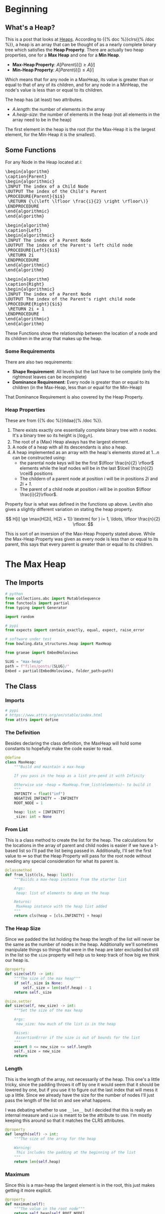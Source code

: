 #+BEGIN_COMMENT
.. title: Heap!
.. slug: max-heap
.. date: 2022-02-08 13:40:58 UTC-08:00
.. tags: data structures,heap,algorithms
.. category: Algorithms
.. link: 
.. description: A max-heap.
.. type: text
.. has_pseudocode: yes!
#+END_COMMENT
#+OPTIONS: ^:{}
#+TOC: headlines 3
#+PROPERTY: header-args :session ~/.local/share/jupyter/runtime/kernel-f7ebe7fa-5518-40ec-b1d6-482dbc0e580d-ssh.json

#+BEGIN_SRC python :results none :exports none
%load_ext autoreload
%autoreload 2
#+END_SRC
* Beginning
** What's a Heap?
This is a post that looks at [[https://en.wikipedia.org/wiki/Heap_(data_structure)][Heaps]]. According to {{% doc %}}clrs{{% /doc %}}, a heap is an array that can be thought of as a nearly complete binary tree which satisfies the **Heap Property**. There are actually two heap properties, one for a **Max Heap** and one for a **Min Heap**.

- **Max-Heap Property**: \(A[Parent(i)]) \ge A[i]\)
- **Min-Heap Property**: \(A[Parent(i)]) \le A[i]\)

Which means that for any node in a MaxHeap, its value is greater than or equal to that of any of its children, and for any node in a MinHeap, the node's value is less than or equal to its children.

The heap has (at least) two attributes.

- /A.length/: the number of elements in the array
- /A.heap-size/: the number of elements in the heap (not all elements in the array need to be in the heap)

The first element in the heap is the root (for the Max-Heap it is the largest element, for the Min-Heap it is the smallest).

** Some Functions
For any Node in the Heap located at /i/:

#+begin_export html
<pre id="parent" style="display:hidden;">
\begin{algorithm}
\caption{Parent}
\begin{algorithmic}
\INPUT The index of a Child Node
\OUTPUT The index of the Child's Parent
\PROCEDURE{Parent}{$i$}
 \RETURN {\(\left \lfloor \frac{i}{2} \right \rfloor\)}
\ENDPROCEDURE
\end{algorithmic}
\end{algorithm}
</pre>
#+end_export

#+begin_export html
<pre id="left" style="display:hidden;">
\begin{algorithm}
\caption{Left}
\begin{algorithmic}
\INPUT The index of a Parent Node
\OUTPUT The index of the Parent's left child node
\PROCEDURE{Left}{$i$}
 \RETURN 2i
\ENDPROCEDURE
\end{algorithmic}
\end{algorithm}
</pre>
#+end_export

#+begin_export html
<pre id="right" style="display:hidden;">
\begin{algorithm}
\caption{Right}
\begin{algorithmic}
\INPUT The index of a Parent Node
\OUTPUT The index of the Parent's right child node
\PROCEDURE{Right}{$i$}
 \RETURN 2i + 1
\ENDPROCEDURE
\end{algorithmic}
\end{algorithm}
</pre>
#+end_export

These Functions show the relationship between the location of a node and its children in the array that makes up the heap.

*** Some Requirements
There are also two requirements:

 - **Shape Requirement**: All levels but the last have to be complete (only the rightmost leaves can be incomplete)
 - **Dominance Requirement**: Every node is greater than or equal to its children (in the Max-Heap, less than or equal for the Min-Heap)

That Dominance Requirement is also covered by the Heap Property.
*** Heap Properties
These are from {{% doc %}}itdaa{{% /doc %}}.

1. There exists exactly one essentially complete binary tree with /n/ nodes. It's a binary tree so its height is \(\lfloor \log_2 n\rfloor\).
2. The root of a (Max) Heap always has the largest element.
3. A node of a heap with all its descendants is also a heap.
4. A heap implemented as an array with the heap's elements stored at \(1 \ldots n\) can be constructed using:
   - the parental node keys will be the first \(\lfloor \frac{n}{2} \rfloor\) elements while the leaf nodes will be in the last \(\lceil \frac{n}{2} \rceil\) positions
   - The childern of a parent node at position /i/ will be in positions /2i/ and /2i + 1/.
   - The parent of a child node at position /i/ will be in position \(\lfloor \frac{i}{2}\rfloor\).

Property four is what was defined in the functions up above. Levitin also gives a slightly different variation on stating the heap property.

\[
H[i] \ge \max{H[2i], H[2i + 1]} \textrm{ for } i= 1, \ldots, \lfloor \frac{n}{2} \rfloor.
\]

This is sort of an inversion of the Max-Heap Property stated above. While the Max-Heap Property was given as every node is less than or equal to its parent, this says that every parent is greater than or equal to its children.
* The Max Heap
** The Imports
#+begin_src python :results none
# python
from collections.abc import MutableSequence
from functools import partial
from typing import Generator

import random

# pypi
from expects import contain_exactly, equal, expect, raise_error

# software under test
from bowling.data_structures.heap import MaxHeap

from graeae import EmbedHoloviews
#+end_src

#+begin_src python :results none
SLUG = "max-heap"
path = f"files/posts/{SLUG}/"
Embed = partial(EmbedHoloviews, folder_path=path)
#+end_src
** The Class
#+begin_src python :tangle ../bowling/data_structures/heap.py :exports none
<<imports>>


<<max-heap>>

    <<from-list>>

    <<size>>

    <<length>>

    <<maximum>>

    <<parent>>

    <<left>>

    <<right>>

    <<heapify-subtree>>

    <<increase-key>>

    <<insert>>

    <<call>>

    <<check-rep>>

    <<getitem>>    
#+end_src

*** Imports
#+begin_src python :noweb-ref imports
# pypi
# https://www.attrs.org/en/stable/index.html
from attrs import define
#+end_src

*** The Definition
Besides declaring the class definition, the MaxHeap will hold some constants to hopefully make the code easier to read.

#+begin_src python :noweb-ref max-heap
@define
class MaxHeap:
    """Build and maintain a max-heap

    If you pass in the heap as a list pre-pend it with Infinity

    Otherwise use ~heap = MaxHeap.from_list(elements)~ to build it
    """
    INFINITY = float("inf")
    NEGATIVE_INFINITY = -INFINITY
    ROOT_NODE = 1

    heap: list = [INFINITY]
    _size: int = None
#+end_src

*** From List
This is a class method to create the list for the heap. The calculations for the locations in the array of parent and child nodes is easier if we have a 1-based list so I'll pad the list being passed in. Additionally, I'll set the first value to \(\infty\) so that the Heap Property will pass for the root node without needing any special consideration for what its parent is.

#+begin_src python :noweb-ref from-list
@classmethod
def from_list(cls, heap: list):
    """Builds a max-heap instance from the starter list

    Args:
     heap: list of elements to dump on the heap
    
    Returns:
     MaxHeap instance with the heap list added
    """
    return cls(heap = [cls.INFINITY] + heap)
#+end_src

*** The Heap Size
Since we padded the list holding the heap the length of the list will never be the same as the number of nodes in the heap. Additionally we'll sometimes manipulate things so things that were in the heap are later excluded but still in the list so the ~size~ property will help us to keep track of how big we think our heap is.

#+begin_src python :noweb-ref size
@property
def size(self) -> int:
    """The size of the max heap"""
    if self._size is None:
        self._size = len(self.heap) - 1
    return self._size

@size.setter
def size(self, new_size) -> int:
    """Set the size of the max heap
    
    Args:
     new_size: how much of the list is in the heap

    Raises:
     AssertionError if the size is out of bounds for the list
    """
    assert 0 <= new_size <= self.length
    self._size = new_size
    return
#+end_src

*** Length
This is the length of the array, not necessarily of the heap. This one's a little tricky, since the padding throws it off by one it would seem that it should be lowered by one, but if you use it to figure out the last index that will mess it up a little. Since we already have the size for the number of nodes I'll just pass the length of the list on and see what happens.

I was debating whether to use ~__len__~ but I decided that this is really an internal measure and ~size~ is meant to be the attribute to use. I'm mostly keeping this around so that it matches the CLRS attributes.

#+begin_src python :noweb-ref length
@property
def length(self) -> int:
    """The size of the array for the heap

    Warning:
     This includes the padding at the beginning of the list
    """
    return len(self.heap)
#+end_src
*** Maximum
Since this is a max-heap the largest element is in the root, this just makes getting it more explicit.

#+begin_src python :noweb-ref maximum
@property
def maximum(self):
    """The value in the root node"""
    return self.heap[self.ROOT_NODE]
#+end_src
*** Finding the Parent, Left-Child, and Right-Child of a Node
These are the implementations of the functions at the start of the post.

#+begin_src python :noweb-ref parent
def parent(self, node: int) -> int:
    """Find the parent of a node
    
    Args:
     node: the index of the node to check

    Returns:
     the index of the parent of the node
    """
    return node//2
#+end_src

#+begin_src python :noweb-ref left
def left_child(self, parent: int) -> int:
    """Find the left child of a parent

    Args:
     parent: the index of the parent node

    Returns:
     index of the left child of the parent
    """
    return 2 * parent
#+end_src

#+begin_src python :noweb-ref right
def right_child(self, parent: int) -> int:
    """Find the right child of a parent

    Args:
     parent: the index of the parent node

    Returns:
     index of the right child of the parent
    """
    return 2 * parent + 1
#+end_src

*** Heapify A Sub Tree
CLRS just calls this MaxHeapify. But then the bottoms-up heapification of the tree seemed more like it should be called heapify so I called it ~heapify_subtree~ to note that it starts at a specific node which might not be the root.

#+begin_src python :noweb-ref heapify-subtree
def heapify_subtree(self, node: int):
    """Heapify the tree rooted at the node
    
    Args:
     node: index of the node to compare to its descendants
    """
    left, right = self.left_child(node), self.right_child(node)
    largest = node
    
    if left <= self.size and self.heap[left] > self.heap[largest]:
        # the left child was larger than the current parent node
        largest = left

    if right <= self.size and self.heap[right] > self.heap[largest]:
        # the right child is larger than the left and the current parent
        largest = right

    if largest != node:
        # the current parent is out of place, swap it with the larger child
        self.heap[node], self.heap[largest] = (self.heap[largest],
                                               self.heap[node])

        # after the swap the item at "largest" is the value from the 
        # "node" we started with so try it again with this new location
        self.heapify_subtree(largest)
    return
#+end_src
*** The Call
This makes the MaxHeap callable and heapifies the entire heap using a bottoms-up construction.

#+begin_src python :noweb-ref call
def __call__(self):
    """Heapifies the heap

    Raises:
     AssertionError: something bad happened and the Heap Property failed
    """
    for parent in reversed(range(1, self.size//2 + 1)):
        self.heapify_subtree(parent)

    self.check_rep()
    return
#+end_src
*** Increase a Key
When we change the value of a node, if the value is higher than the previous value it might be in the wrong place in the heap (e.g. it might be bigger than its parent) so we need to traverse upward, swapping it with parents smaller than it, until we find where it should go. CLRS made it a requirement that the new value is larger than the old one, which makes sense in light of the name ~IncreaseKey~, but it seems to me that you could just call it ~ChangeKey~ and use a conditional instead of raise an exception, but I'll stick with the error for now.

#+begin_src python :noweb-ref increase-key
def increase_key(self, node, key):
    """Increase the node's value

    Args:
     node: index of node in heap to change
     key: new value for the node

    Raises:
     AssertionError if new value isn't larger than the previous value
    """
    assert key > self.heap[node], (f"{key} not greater than previous value {self.heap.node}")
    self.heap[node] = key

    while (node > self.ROOT_NODE and
           self.heap[self.parent(node)] < self.heap[node]):
        self.heap[node], self.heap[self.parent(node)] = (
            self.heap[self.parent(node)], self.heap[node])
        node = self.parent(node)
    return
#+end_src
*** Insert a Value
CLRS describes ~insert~ and ~increase_key~ as part of updating a priority queue, but Levitin's description of ~top-down heap construction~ seems to use them as an alternative way to create the heap. He describes this method of construction (top-down) as starting with an empty heap and repeatedly inserting elements from the original array until you have a heap.

#+begin_src python :noweb-ref insert
def insert(self, key):
    """Insert the key into the heap

    Args:
     key: orderable item to insert into the heap
    """
    self.size += 1
    self.heap[self.size - 1] = self.NEGATIVE_INFINITY
    self.increase_key(self.size - 1, key)
    return
#+end_src    

*** Check the Heap Property
This checks that the Heap Property holds for all the nodes.

#+begin_src python :noweb-ref check-rep
def check_rep(self) -> None:
    """Checks the heap property

    Raises:
     AssertionError: the heap property has been violated
    """
    for node in range(1, self.size):
        assert self.heap[self.parent(node)] >= self.heap[node], (
            f"Parent node {self.parent(node)} = {self.heap[self.parent(node)]} "
            f"not >= {node}={self.heap[node]}")
    return
#+end_src
*** Get and Set Item
I threw these in because I kept forgetting that the heap is an attribute of the MaxHeap, but it's only for convenience.

#+begin_src python :noweb-ref getitem
def __getitem__(self, node: int):
    """Gets an item from the heap
        
    Args: 
     node: index of the heap to get the value
    """
    return self.heap[node]

def __setitem__(self, node, value):
    """Sets the value at the node in the heap

    Args:
     node: index of the heap to set the value
     value: what to set the location in the heap to
    """
    self.heap[node] = value
    return
#+end_src
** The Tests

#+begin_src python :results none
start = [10, 20, 5]
max_heap = MaxHeap.from_list(heap=start)

expect(max_heap.heap).to(equal([max_heap.INFINITY] + start))
expect(max_heap.size).to(equal(3))
expect(max_heap.length).to(equal(4))

expect(max_heap.parent(1)).to(equal(0))
expect(max_heap.parent(2)).to(equal(1))
expect(max_heap.parent(3)).to(equal(1))

expect(max_heap.left(1)).to(equal(2))
expect(max_heap.right(1)).to(equal(3))

def failure(): max_heap.check_rep()

expect(failure).to(raise_error(AssertionError))

expect(max_heap.maximum).to(equal(10))
#+end_src

#+begin_src python :results none
start = [16, 4, 10, 14, 7, 9, 3, 2, 8, 1]
heap = MaxHeap.from_list(start)
expect(heap.maximum).to(equal(16))

heap.heapify_subtree(2)
expect(heap[2]).to(equal(14))

heap.heapify_subtree(1)
expect(heap.maximum).to(equal(16))
expect(heap[2]).to(equal(14))
expect(heap[4]).to(equal(8))
expect(heap[9]).to(equal(4))
#+end_src

#+begin_src python :results none
start = [10, 20, 30, 40]
heap = MaxHeap.from_list(start)
heap()
expect(heap.maximum).to(equal(40))
#+end_src

#+begin_src python :results none
start = [1, 2, 3, 4, 7, 8, 9, 10, 14, 16]
heap = MaxHeap.from_list(start)
expect(heap.maximum).to(equal(1))

heap()
expect(heap.maximum).to(equal(16))
#+end_src
* Heap Sort
#+begin_src python :tangle ../bowling/sort/heap.py
<<heapsort-imports>>

<<heap-sort>>
#+end_src

** Imports
#+begin_src python :noweb-ref heapsort-imports
# pypi
# https://www.attrs.org/en/stable/index.html
from attrs import define

# this project
from bowling.data_structures.heap import MaxHeap
#+end_src

** The Heap Sort Class
The HeapSort uses the fact that a Max Heap always has the largest element at the root and repeatedly puts the root at the end of the list then shrinks the heap so it doesn't include the value that was moved over.

#+begin_src python :noweb-ref heap-sort
@define
class HeapSort:
    """Sort using a heap

    Args:
     items: collection of items for the sort
    """
    items: list
    _heap: MaxHeap=None

    @property
    def heap(self) -> MaxHeap:
        """The heap of items"""
        if self._heap is None:
            self._heap = MaxHeap.from_list(self.items)
            self._heap()
        return self._heap

    @property
    def without_root(self) -> list:
        """The items without the root """
        return self.heap.heap[self.heap.ROOT_NODE:]

    def __call__(self):
        """sorts the items"""
        self.heap()
        for node in range(self.heap.size, 1, -1):
            self.heap.heap[self.heap.ROOT_NODE], self.heap.heap[node] = (
                self.heap.heap[node],
                self.heap.maximum)
            self.heap.size -= 1
            self.heap()
        return
#+end_src

** The Tests
#+begin_src python :results none
from bowling.sort.heap import HeapSort
k = 100
items = random.choices(range(k), k=k)
sorter = HeapSort(items.copy())

sorter()

items.sort()
expect(sorter.without_root).to(contain_exactly(*items))
#+end_src
* A Priority Queue
Although some books mention that MinHeaps are used for priority queues, CLRS shows a MaxHeap version. This involves adding a couple of methods to the MaxHeap so there's no special class.

** The Tests

#+begin_src python :results none
items = [1, 2, 3]
heap = MaxHeap.from_list(items)
heap()

def failure(): heap.increase_key(2, 0)
expect(failure).to(raise_error(AssertionError))

heap.increase_key(2, 5)
expect(heap.maximum).to(equal(5))

items = [1, 2, 3, 4, 7, 8, 9, 10, 14, 16]
heap = MaxHeap.from_list(items)
heap()
heap.increase_key(9, 15)
expect(heap[heap.left(1)]).to(equal(15))

heap.insert(20)
expect(heap.size).to(equal(len(items) + 1))
expect(heap.maximum).to(equal(20))
#+end_src
* Plotting
#+begin_src python :results none
from networkx import Graph
import holoviews

graph = Graph()
for node in range(1, len(heap.heap)//2+ 1):
    if heap.left(node) < heap.length:
        graph.add_edge(heap.heap[node], heap.heap[heap.left(node)])
    if heap.right(node) < heap.length:
        graph.add_edge(heap.heap[node], heap.heap[heap.right(node)])
positions = networkx.drawing.nx_pydot.graphviz_layout(graph, prog="dot")

plot = holoviews.Graph.from_networkx(graph, positions)

output = Embed(plot=plot, file_name="heap-plot")()
#+end_src

#+begin_src python :results output html :exports results
print(output)
#+end_src

#+RESULTS:
#+begin_export html
<object type="text/html" data="heap-plot.html" style="width:100%" height=800>
  <p>Figure Missing</p>
</object>
#+end_export

* End
#+begin_export html
<script>
window.addEventListener('load', function () {
    pseudocode.renderElement(document.getElementById("parent"));
});
</script>
#+end_export

#+begin_export html
<script>
window.addEventListener('load', function () {
    pseudocode.renderElement(document.getElementById("left"));
});
</script>
#+end_export

#+begin_export html
<script>
window.addEventListener('load', function () {
    pseudocode.renderElement(document.getElementById("right"));
});
</script>
#+end_export
